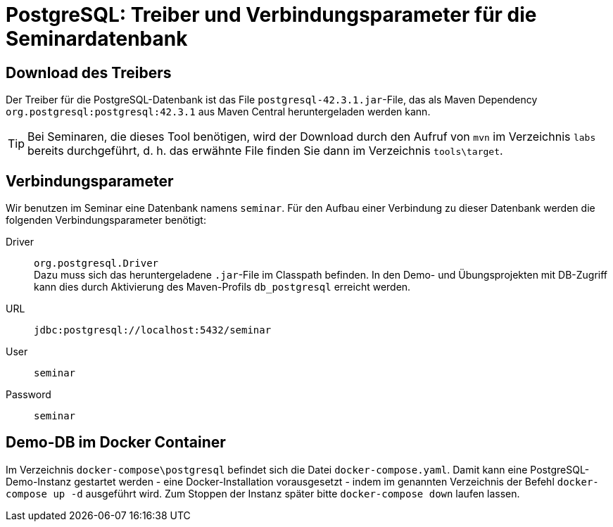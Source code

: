 [separator=::]
= PostgreSQL: Treiber und Verbindungsparameter für die Seminardatenbank

:toc: left
:imagesdir: ./images

:version: 42.3.1

== Download des Treibers
Der Treiber für die PostgreSQL-Datenbank ist das File `postgresql-{version}.jar`-File, das als Maven Dependency `org.postgresql:postgresql:{version}` aus Maven Central heruntergeladen werden kann.

TIP: Bei Seminaren, die dieses Tool benötigen, wird der Download durch den Aufruf von `mvn`  im Verzeichnis `labs` bereits durchgeführt, d. h. das erwähnte File finden Sie dann im Verzeichnis `tools\target`.

== Verbindungsparameter
Wir benutzen im Seminar eine Datenbank namens `seminar`. Für den Aufbau einer Verbindung zu dieser Datenbank werden die folgenden Verbindungsparameter benötigt:

Driver:: `org.postgresql.Driver` +
Dazu muss sich das heruntergeladene `.jar`-File im Classpath befinden.
In den Demo- und Übungsprojekten mit DB-Zugriff kann dies durch Aktivierung des Maven-Profils `db_postgresql` erreicht werden.
URL:: `jdbc:postgresql://localhost:5432/seminar`
User:: `seminar`
Password:: `seminar`

== Demo-DB im Docker Container

Im Verzeichnis `docker-compose\postgresql` befindet sich die Datei `docker-compose.yaml`. 
Damit kann eine PostgreSQL-Demo-Instanz gestartet werden - eine Docker-Installation vorausgesetzt - indem im genannten Verzeichnis der Befehl `docker-compose up -d` ausgeführt wird.
Zum Stoppen der Instanz später bitte `docker-compose down` laufen lassen.